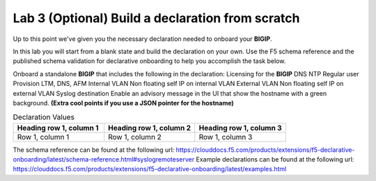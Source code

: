Lab 3 (Optional) Build a declaration from scratch
=================================================

Up to this point we've given you the necessary declaration needed to onboard your **BIGIP**.

In this lab you will start from a blank state and build the declaration on your own.  Use the F5 schema reference and the published schema validation for
declarative onboarding to help you accomplish the task below.

Onboard a standalone **BIGIP** that includes the following in the declaration:
Licensing for the **BIGIP**
DNS
NTP
Regular user
Provision LTM, DNS, AFM
Internal VLAN
Non floating self IP on internal VLAN
External VLAN
Non floating self IP on external VLAN
Syslog destination
Enable an advisory message in the UI that show the hostname with a green background. **(Extra cool points if you use a JSON pointer for the hostname)**

..  note
    Use the table below for the necessary values in your declaration

..  list-table:: Declaration Values
    :widths: 25 25 25
    :header-rows: 1

    * - Heading row 1, column 1
      - Heading row 1, column 2
      - Heading row 1, column 3
    * - Row 1, column 1
      - Row 1, column 2
      - Row 1, column 3

The schema reference can be found at the following url: https://clouddocs.f5.com/products/extensions/f5-declarative-onboarding/latest/schema-reference.html#syslogremoteserver
Example declarations can be found at the following url: https://clouddocs.f5.com/products/extensions/f5-declarative-onboarding/latest/examples.html
